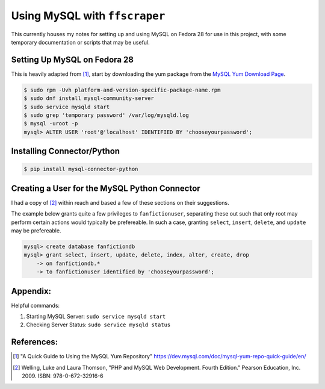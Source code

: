 Using MySQL with ``ffscraper``
==============================

This currently houses my notes for setting up and using MySQL on Fedora 28 for use in this project, with some temporary documentation or scripts that may be useful.

Setting Up MySQL on Fedora 28
-----------------------------

This is heavily adapted from [#]_, start by downloading the yum package from the `MySQL Yum Download Page <http://dev.mysql.com/downloads/repo/yum/>`_.

.. code-block:: bash

                $ sudo rpm -Uvh platform-and-version-specific-package-name.rpm
                $ sudo dnf install mysql-community-server
                $ sudo service mysqld start
                $ sudo grep 'temporary password' /var/log/mysqld.log
                $ mysql -uroot -p
                mysql> ALTER USER 'root'@'localhost' IDENTIFIED BY 'chooseyourpassword';

Installing Connector/Python
---------------------------

.. code-block:: bash

                $ pip install mysql-connector-python

Creating a User for the MySQL Python Connector
----------------------------------------------

I had a copy of [#]_ within reach and based a few of these sections on their suggestions.

The example below grants quite a few privileges to ``fanfictionuser``, separating these out such that only root may perform certain actions would typically be prefereable. In such a case, granting ``select``, ``insert``, ``delete``, and ``update`` may be prefereable.

.. code-block:: bash

                mysql> create database fanfictiondb
                mysql> grant select, insert, update, delete, index, alter, create, drop
                    -> on fanfictiondb.*
                    -> to fanfictionuser identified by 'chooseyourpassword';

Appendix:
---------

Helpful commands:

1. Starting MySQL Server: ``sudo service mysqld start``
2. Checking Server Status: ``sudo service mysqld status``

References:
-----------

.. [#] "A Quick Guide to Using the MySQL Yum Repository" https://dev.mysql.com/doc/mysql-yum-repo-quick-guide/en/
.. [#] Welling, Luke and Laura Thomson, "PHP and MySQL Web Development. Fourth Edition." Pearson Education, Inc. 2009. ISBN: 978-0-672-32916-6
